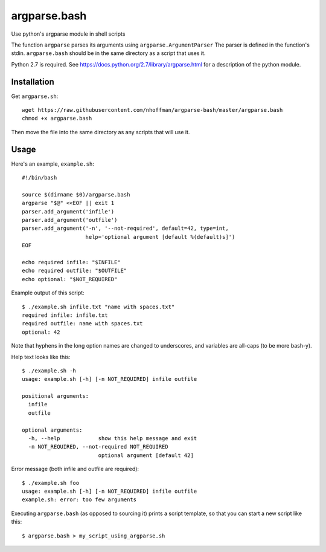 ===============
 argparse.bash
===============

Use python's argparse module in shell scripts

The function ``argparse`` parses its arguments using
``argparse.ArgumentParser`` The parser is defined in the function's
stdin. ``argparse.bash`` should be in the same directory as a script
that uses it.

Python 2.7 is required. See
https://docs.python.org/2.7/library/argparse.html for a description of
the python module.

Installation
============

Get ``argparse.sh``::

  wget https://raw.githubusercontent.com/nhoffman/argparse-bash/master/argparse.bash
  chmod +x argparse.bash

Then move the file into the same directory as any scripts that will use it.

Usage
=====

Here's an example, ``example.sh``::

  #!/bin/bash

  source $(dirname $0)/argparse.bash
  argparse "$@" <<EOF || exit 1
  parser.add_argument('infile')
  parser.add_argument('outfile')
  parser.add_argument('-n', '--not-required', default=42, type=int,
                      help='optional argument [default %(default)s]')
  EOF

  echo required infile: "$INFILE"
  echo required outfile: "$OUTFILE"
  echo optional: "$NOT_REQUIRED"


Example output of this script::

  $ ./example.sh infile.txt "name with spaces.txt"
  required infile: infile.txt
  required outfile: name with spaces.txt
  optional: 42


Note that hyphens in the long option names are changed to underscores,
and variables are all-caps (to be more bash-y).

Help text looks like this::

  $ ./example.sh -h
  usage: example.sh [-h] [-n NOT_REQUIRED] infile outfile

  positional arguments:
    infile
    outfile

  optional arguments:
    -h, --help            show this help message and exit
    -n NOT_REQUIRED, --not-required NOT_REQUIRED
			  optional argument [default 42]


Error message (both infile and outfile are required)::

  $ ./example.sh foo
  usage: example.sh [-h] [-n NOT_REQUIRED] infile outfile
  example.sh: error: too few arguments


Executing ``argparse.bash`` (as opposed to sourcing it) prints a
script template, so that you can start a new script like this::

  $ argparse.bash > my_script_using_argparse.sh
